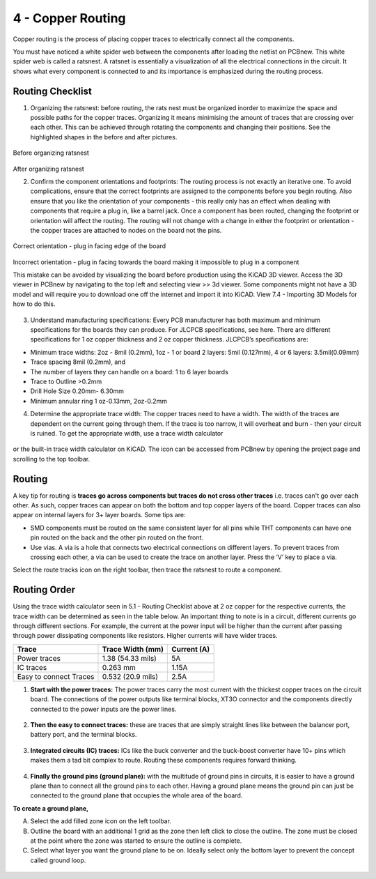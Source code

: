 4 - Copper Routing
==================

.. |route| image:: ../_static/images/routing7.png
   :width: 3%

.. |zone| image:: ../_static/images/routing12.png
   :width: 3%
   
Copper routing is the process of placing copper traces to electrically connect all the components. 

You must have noticed a white spider web between the components after loading the netlist on PCBnew. This white spider web is called a ratsnest. A ratsnet is essentially a visualization of all the electrical connections in the circuit. It shows what every component is connected to and its importance is emphasized during the routing process. 


.. figure:: ../_static/images/routing1.png
    :figwidth: 700px
    :target: ../_static/images/routing1.png
    
Routing Checklist
-----------------

1. Organizing the ratsnest: before routing, the rats nest must be organized inorder to maximize the space and possible paths for the copper traces. Organizing it means minimising the amount of traces that are crossing over each other. This can be achieved through rotating the components and changing their positions. See the highlighted shapes in the before and after pictures.

.. figure:: ../_static/images/routing1.png
    :figwidth: 700px
    :target: ../_static/images/routing1.png
Before organizing ratsnest

.. figure:: ../_static/images/routing2.png
    :figwidth: 700px
    :target: ../_static/images/routing2.png
After organizing ratsnest

2. Confirm the component orientations and footprints: The routing process is not exactly an iterative one. To avoid complications, ensure that the correct footprints are assigned to the components before you begin routing. Also ensure that you like the orientation of your components - this really only has an effect when dealing with components that require a plug in, like a barrel jack. Once a component has been routed, changing the footprint or orientation will affect the routing. The routing will not change with a change in either the footprint or orientation - the copper traces are attached to nodes on the board not the pins.

.. figure:: ../_static/images/routing3.jpeg
    :figwidth: 700px
    :target: ../_static/images/routing3.jpeg
Correct orientation - plug in facing edge of the board

.. figure:: ../_static/images/routing4.jpeg
    :figwidth: 700px
    :target: ../_static/images/routing4.jpeg
Incorrect orientation - plug in facing towards the board making it impossible to plug in a component

This mistake can be avoided by visualizing the board before production using the KiCAD 3D viewer. Access the 3D viewer in PCBnew by navigating to the top left and selecting view >> 3d viewer. Some components might not have a 3D model and will require you to download one off the internet and import it into KiCAD. View 7.4 - Importing 3D Models for how to do this.

.. figure:: ../_static/images/routing5.png
    :figwidth: 700px
    :target: ../_static/images/routing5.png

3. Understand manufacturing specifications: Every PCB manufacturer has both maximum and minimum specifications for the boards they can produce. For JLCPCB specifications, see here. There are different specifications for 1 oz copper thickness and 2 oz copper thickness. JLCPCB’s specifications are:

* Minimum trace widths: 2oz - 8mil (0.2mm), 1oz - 1 or board 2 layers: 5mil (0.127mm), 4 or 6 layers: 3.5mil(0.09mm)
* Trace spacing 8mil (0.2mm), and
* The number of layers they can handle on a board: 1 to 6 layer boards
* Trace to Outline >0.2mm
* Drill Hole Size 0.20mm- 6.30mm
* Minimum annular ring 1 oz-0.13mm, 2oz-0.2mm


4. Determine the appropriate trace width: The copper traces need to have a width. The width of the traces are dependent on the current going through them. If the trace is too narrow, it will overheat and burn - then your circuit is ruined. To get the appropriate width, use a trace width calculator 

.. figure:: ../_static/images/routing6.png
    :figwidth: 700px
    :target: ../_static/images/routing6.png


or the built-in trace width calculator  on KiCAD. The icon can be accessed from PCBnew by opening the project page and scrolling to the top toolbar.

.. figure:: ../_static/images/Board4.png
    :figwidth: 700px
    :target: ../_static/images/Board4.png



Routing
-------
A key tip for routing is **traces go across components but traces do not cross other traces** i.e. traces can't go over each other. As such, copper traces can appear on both the bottom and top copper layers of the board. Copper traces can also appear on internal layers for 3+ layer boards. Some tips are:

* SMD components must be routed on the same consistent layer for all pins while THT components can have one pin routed on the back and the other pin routed on the front.
* Use vias. A via is a hole that connects two electrical connections on different layers. To prevent traces from crossing each other, a via can be used to create the trace on another layer. 	Press the ‘V’ key to place a via.

Select the route tracks icon |route| on the right toolbar, then trace the ratsnest to route a component.

Routing Order
-------------
Using the trace width calculator seen in 5.1 - Routing Checklist above at 2 oz copper for the respective currents, the trace width can be determined as seen in the table below. An important thing to note is in a circuit, different currents go through different sections. For example, the current at the power input will be higher than the current after passing through power dissipating components like resistors. Higher currents will have wider traces.

======================    ==================   ===========
Trace                      Trace Width (mm)     Current (A)
======================    ==================   ===========
Power traces               1.38 (54.33 mils)     5A
IC traces                  0.263 mm             1.15A
Easy to connect Traces     0.532 (20.9 mils)     2.5A
======================    ==================   ===========

1. **Start with the power traces:** The power traces carry the most current with the thickest copper traces on the circuit board. The connections of the power outputs like terminal blocks, XT3O connector and the components directly connected to the power inputs are the power lines.

.. figure:: ../_static/images/routing9.png
    :figwidth: 700px
    :target: ../_static/images/routing9.png
    
2. **Then the easy to connect traces:** these are traces that are simply straight lines like between the balancer port, battery port, and the terminal blocks.

.. figure:: ../_static/images/routing10.png
    :figwidth: 700px
    :target: ../_static/images/routing10.png
    
3. **Integrated circuits (IC) traces:** ICs like the buck converter and the buck-boost converter have 10+ pins which makes them a tad bit complex to route. Routing these components requires forward thinking. 

.. figure:: ../_static/images/routing11.png
    :figwidth: 700px
    :target: ../_static/images/routing11.png
    
4. **Finally the ground pins (ground plane):** with the multitude of ground pins in circuits, it is easier to have a ground plane than to connect all the ground pins to each other. Having a ground plane means the ground pin can just be connected to the ground plane that occupies the whole area of the board.

**To create a ground plane,**

A. Select the add filled zone icon |zone| on the left toolbar.
B. Outline the board with an additional 1 grid as the zone then left click to close the outline. The zone must be closed at the point where the zone was started to ensure the outline is complete.
C. Select what layer you want the ground plane to be on. Ideally select only the bottom layer to prevent the concept called ground loop.

.. figure:: ../_static/images/routing13.png
    :figwidth: 700px
    :target: ../_static/images/routing13.png

